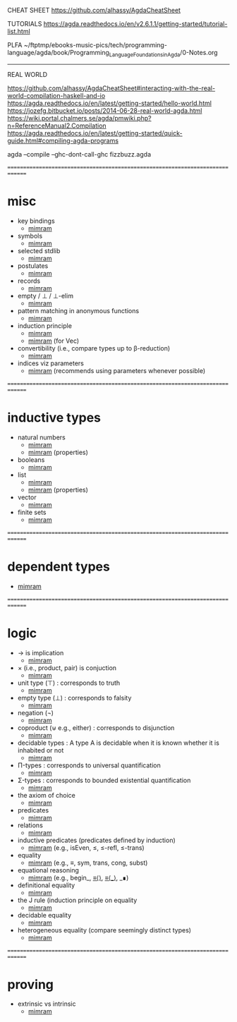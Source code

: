 CHEAT SHEET
https://github.com/alhassy/AgdaCheatSheet

TUTORIALS
https://agda.readthedocs.io/en/v2.6.1.1/getting-started/tutorial-list.html

PLFA
~/ftptmp/ebooks-music-pics/tech/programming-language/agda/book/Programming_Language_Foundations_in_Agda/0-Notes.org

------------------------------------------------------------------------------
REAL WORLD

https://github.com/alhassy/AgdaCheatSheet#interacting-with-the-real-world-compilation-haskell-and-io
https://agda.readthedocs.io/en/latest/getting-started/hello-world.html
https://jozefg.bitbucket.io/posts/2014-06-28-real-world-agda.html
https://wiki.portal.chalmers.se/agda/pmwiki.php?n=ReferenceManual2.Compilation
https://agda.readthedocs.io/en/latest/getting-started/quick-guide.html#compiling-agda-programs

agda --compile --ghc-dont-call-ghc fizzbuzz.agda


==============================================================================
* misc

- key bindings
  - [[file:book/2019-Program_Proof-Samuel_Mimram/z-06.agda::267 p 6.2.2 Shortcuts.][mimram]]
- symbols
  - [[file:book/2019-Program_Proof-Samuel_Mimram/z-06.agda::SYMBOLS][mimram]]
- selected stdlib
  - [[file:book/2019-Program_Proof-Samuel_Mimram/z-06.agda::p 268 6.2.3 The standard library.][mimram]]
- postulates
  - [[file:book/2019-Program_Proof-Samuel_Mimram/z-06.agda::p 277 6.3.4 Postulates.][mimram]]
- records
  - [[file:book/2019-Program_Proof-Samuel_Mimram/z-06.agda::p 277 6.3.5 Records.][mimram]]
- empty / ⊥ / ⊥-elim
  - [[file:book/2019-Program_Proof-Samuel_Mimram/z-06.agda::p 280 Empty pattern matching.][mimram]]
- pattern matching in anonymous functions
  - [[file:book/2019-Program_Proof-Samuel_Mimram/z-06.agda::p 281 Anonymous pattern matching.][mimram]]
- induction principle
  - [[file:book/2019-Program_Proof-Samuel_Mimram/z-06.agda::p 281  6.4.3 The induction principle.][mimram]]
  - [[file:book/2019-Program_Proof-Samuel_Mimram/z-06.agda::p 285 Induction principle for Vec][mimram]] (for Vec)
- convertibility (i.e., compare types up to β-reduction)
  - [[file:book/2019-Program_Proof-Samuel_Mimram/z-06.agda::p 285 Convertibility.][mimram]]
- indices viz parameters
  - [[file:book/2019-Program_Proof-Samuel_Mimram/z-06.agda::p 285 Indices instead of parameters.][mimram]] (recommends using parameters whenever possible)

==============================================================================
* inductive types

- natural numbers
  - [[file:book/2019-Program_Proof-Samuel_Mimram/z-06.agda::p 278 6.4.1 Natural numbers][mimram]]
  - [[file:book/2019-Program_Proof-Samuel_Mimram/z-06.agda::p 298 6.6.6 More properties with equality][mimram]] (properties)
- booleans
  - [[file:book/2019-Program_Proof-Samuel_Mimram/z-06.agda::p 282 Booleans][mimram]]
- list
  - [[file:book/2019-Program_Proof-Samuel_Mimram/z-06.agda::p 283 Lists Data.List][mimram]]
  - [[file:book/2019-Program_Proof-Samuel_Mimram/z-06.agda::p 299 Lists][mimram]] (properties)
- vector
  - [[file:book/2019-Program_Proof-Samuel_Mimram/z-06.agda::p 284 6.4.7 Vectors.][mimram]]
- finite sets
  - [[file:book/2019-Program_Proof-Samuel_Mimram/z-06.agda::p 286 6.4.8 Finite sets.][mimram]]

==============================================================================
* dependent types

- [[file:book/2019-Program_Proof-Samuel_Mimram/z-06.agda::p 284 Dependent types.][mimram]]

==============================================================================
* logic

- → is implication
  - [[file:book/2019-Program_Proof-Samuel_Mimram/z-06.agda::6.5.1 Implication : corresponds to arrow (→) in types][mimram]]
- × (i.e., product, pair) is conjuction
  - [[file:book/2019-Program_Proof-Samuel_Mimram/z-06.agda::6.5.2 Product : corresponds to conjunction][mimram]]
- unit type (⊤) : corresponds to truth
  - [[file:book/2019-Program_Proof-Samuel_Mimram/z-06.agda::p 289 6.5.3 Unit type : corresponds to truth][mimram]]
- empty type (⊥) : corresponds to falsity
  - [[file:book/2019-Program_Proof-Samuel_Mimram/z-06.agda::6.5.4 Empty type : corresponds to falsity][mimram]]
- negation (¬)
  - [[file:book/2019-Program_Proof-Samuel_Mimram/z-06.agda::6.5.5 Negation][mimram]]
- coproduct (⊎ e.g., either) : corresponds to disjunction
  - [[file:book/2019-Program_Proof-Samuel_Mimram/z-06.agda::p 290 6.5.6 Coproduct : corresponds to disjunction][mimram]]
- decidable types : A type A is decidable when it is known whether it is inhabited or not
  - [[file:book/2019-Program_Proof-Samuel_Mimram/z-06.agda::Decidable types : A type A is decidable][mimram]]
- Π-types : corresponds to universal quantification
  - [[file:book/2019-Program_Proof-Samuel_Mimram/z-06.agda::p 291 6.5.7 Π-types][mimram]]
- Σ-types : corresponds to bounded existential quantification
  - [[file:book/2019-Program_Proof-Samuel_Mimram/z-06.agda::p 292 6.5.8 Σ-types][mimram]]
- the axiom of choice
  - [[file:book/2019-Program_Proof-Samuel_Mimram/z-06.agda::p 293 : the axiom of choice][mimram]]
- predicates
  - [[file:book/2019-Program_Proof-Samuel_Mimram/z-06.agda::p 293 : 6.5.9 Predicates][mimram]]
- relations
  - [[file:book/2019-Program_Proof-Samuel_Mimram/z-06.agda::p 294 Relations][mimram]]
- inductive predicates (predicates defined by induction)
  - [[file:book/2019-Program_Proof-Samuel_Mimram/z-06.agda::Inductive predicates (predicates defined by induction)][mimram]] (e.g., isEven, ≤, ≤-refl, ≤-trans)
- equality
  - [[file:book/2019-Program_Proof-Samuel_Mimram/z-06.agda::p 295 6.6 Equality][mimram]] (e.g., ≡, sym, trans, cong, subst)
- equational reasoning
  - [[file:book/2019-Program_Proof-Samuel_Mimram/z-06.agda::p 297 6.6.4 Reasoning][mimram]] (e.g., begin_, _≡⟨⟩_, _≡⟨_⟩_, _∎)
- definitional equality
  - [[file:book/2019-Program_Proof-Samuel_Mimram/z-06.agda::p 298 6.6.5 Definitional equality][mimram]]
- the J rule (induction principle on equality
  - [[file:book/2019-Program_Proof-Samuel_Mimram/z-06.agda::p 300 6.6.7 The J rule.][mimram]]
- decidable equality
  - [[file:book/2019-Program_Proof-Samuel_Mimram/z-06.agda::p 301 6.6.8 Decidable equality.][mimram]]
- heterogeneous equality (compare seemingly distinct types)
  - [[file:book/2019-Program_Proof-Samuel_Mimram/z-06.agda::p 301 6.6.9 Heterogeneous equality][mimram]]

==============================================================================
* proving

- extrinsic vs intrinsic
  - [[file:book/2019-Program_Proof-Samuel_Mimram/z-06.agda::p 304 6.7.1 Extrinsic vs intrinsic proofs][mimram]]





